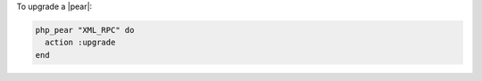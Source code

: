 .. This is an included how-to. 

To upgrade a |pear|:

.. code-block:: ruby

   php_pear "XML_RPC" do
     action :upgrade
   end
